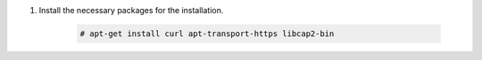 .. Copyright (C) 2015, Wazuh, Inc.

#. Install the necessary packages for the installation.

    .. code-block:: console

      # apt-get install curl apt-transport-https libcap2-bin

.. End of include file
